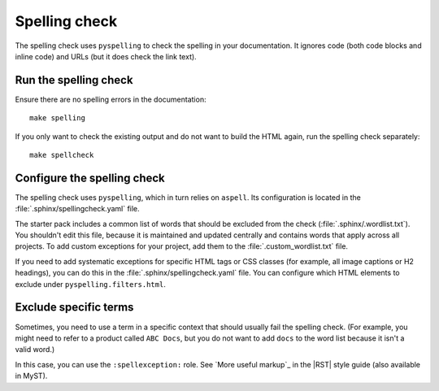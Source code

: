 .. _automatic-checks-spelling:

Spelling check
==============

The spelling check uses ``pyspelling`` to check the spelling in your documentation.
It ignores code (both code blocks and inline code) and URLs (but it does check the link text).

Run the spelling check
----------------------

Ensure there are no spelling errors in the documentation::

  make spelling

If you only want to check the existing output and do not want to build the HTML again, run the spelling check separately::

  make spellcheck

Configure the spelling check
----------------------------

The spelling check uses ``pyspelling``, which in turn relies on ``aspell``.
Its configuration is located in the :file:`.sphinx/spellingcheck.yaml` file.

The starter pack includes a common list of words that should be excluded from the check (:file:`.sphinx/.wordlist.txt`).
You shouldn't edit this file, because it is maintained and updated centrally and contains words that apply across all projects.
To add custom exceptions for your project, add them to the :file:`.custom_wordlist.txt` file.

If you need to add systematic exceptions for specific HTML tags or CSS classes (for example, all image captions or H2 headings), you can do this in the :file:`.sphinx/spellingcheck.yaml` file.
You can configure which HTML elements to exclude under ``pyspelling.filters.html``.

Exclude specific terms
----------------------

Sometimes, you need to use a term in a specific context that should usually fail the spelling check.
(For example, you might need to refer to a product called ``ABC Docs``, but you do not want to add ``docs`` to the word list because it isn't a valid word.)

In this case, you can use the ``:spellexception:`` role.
See `More useful markup`_ in the |RST| style guide (also available in MyST).
